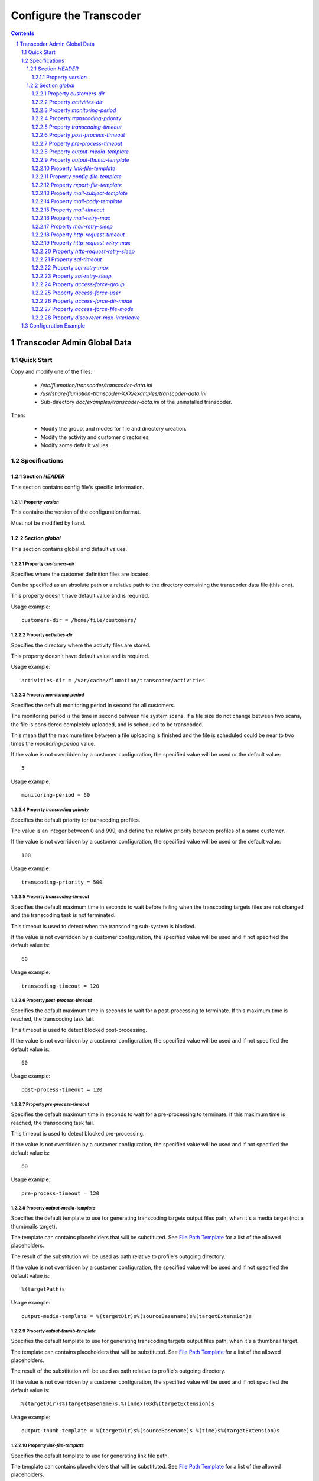 ========================
Configure the Transcoder
========================

.. sectnum::

.. contents::

Transcoder Admin Global Data
============================

Quick Start
~~~~~~~~~~~

Copy and modify one of the files:

 - */etc/flumotion/transcoder/transcoder-data.ini*
 - */usr/share/flumotion-transcoder-XXX/examples/transcoder-data.ini*
 - Sub-directory *doc/examples/transcoder-data.ini*
   of the uninstalled transcoder.

Then:

 - Modify the group, and modes for file and directory creation.
 - Modify the activity and customer directories.
 - Modify some default values.


Specifications
~~~~~~~~~~~~~~

Section *HEADER*
----------------

This section contains config file's specific information.

Property *version*
..................

This contains the version of the configuration format.

Must not be modified by hand.

Section *global*
----------------

This section contains global and default values.

Property *customers-dir*
........................

Specifies where the customer definition files are located.

Can be specified as an absolute path or a relative path to the
directory containing the transcoder data file (this one).

This property doesn't have default value and is required.

Usage example::

  customers-dir = /home/file/customers/

Property *activities-dir*
.........................

Specifies the directory where the activity files are stored.

This property doesn't have default value and is required.

Usage example::

  activities-dir = /var/cache/flumotion/transcoder/activities

Property *monitoring-period*
............................

Specifies the default monitoring period in second for all customers.

The monitoring period is the time in second between file system scans.
If a file size do not change between two scans, the file is considered
completely uploaded, and is scheduled to be transcoded.

This mean that the maximum time between a file uploading is finished
and the file is scheduled could be near to two times
the *monitoring-period* value.

If the value is not overridden by a customer configuration,
the specified value will be used or the default value::

  5

Usage example::

  monitoring-period = 60

Property *transcoding-priority*
...............................

Specifies the default priority for transcoding profiles.

The value is an integer between 0 and 999, and define
the relative priority between profiles of a same customer.

If the value is not overridden by a customer configuration,
the specified value will be used or the default value::

  100

Usage example::

  transcoding-priority = 500

Property *transcoding-timeout*
..............................

Specifies the default maximum time in seconds to wait before failing
when the transcoding targets files are not changed and the transcoding
task is not terminated.

This timeout is used to detect when the transcoding sub-system is blocked.

If the value is not overridden by a customer configuration,
the specified value will be used and if not specified
the default value is::

  60

Usage example::

  transcoding-timeout = 120

Property *post-process-timeout*
...............................

Specifies the default maximum time in seconds to wait for a post-processing
to terminate. If this maximum time is reached, the transcoding task fail.

This timeout is used to detect blocked post-processing.

If the value is not overridden by a customer configuration,
the specified value will be used and if not specified
the default value is::

  60

Usage example::

  post-process-timeout = 120

Property *pre-process-timeout*
..............................

Specifies the default maximum time in seconds to wait for a pre-processing
to terminate. If this maximum time is reached, the transcoding task fail.

This timeout is used to detect blocked pre-processing.

If the value is not overridden by a customer configuration,
the specified value will be used and if not specified
the default value is::

  60

Usage example::

  pre-process-timeout = 120

Property *output-media-template*
................................

Specifies the default template to use for generating transcoding targets
output files path, when it's a media target (not a thumbnails target).

The template can contains placeholders that will be substituted.
See `File Path Template`_ for a list of the allowed placeholders.

The result of the substitution will be used as path relative
to profile's outgoing directory.

If the value is not overridden by a customer configuration,
the specified value will be used and if not specified
the default value is::

  %(targetPath)s

Usage example::

  output-media-template = %(targetDir)s%(sourceBasename)s%(targetExtension)s

Property *output-thumb-template*
................................

Specifies the default template to use for generating transcoding targets
output files path, when it's a thumbnail target.

The template can contains placeholders that will be substituted.
See `File Path Template`_ for a list of the allowed placeholders.

The result of the substitution will be used as path relative
to profile's outgoing directory.

If the value is not overridden by a customer configuration,
the specified value will be used and if not specified
the default value is::

  %(targetDir)s%(targetBasename)s.%(index)03d%(targetExtension)s

Usage example::

  output-thumb-template = %(targetDir)s%(sourceBasename)s.%(time)s%(targetExtension)s


Property *link-file-template*
................................

Specifies the default template to use for generating link file path.

The template can contains placeholders that will be substituted.
See `File Path Template`_ for a list of the allowed placeholders.

The result of the substitution will be used as path relative
to profile's outgoing directory.

If the value is not overridden by a customer configuration,
the specified value will be used and if not specified
the default value is::

  %(targetPath)s.link

Usage example::

  link-file-template = links/%(targetPath)s.link

Property *config-file-template*
................................

Specifies the default template to use for generating config file path.

The template can contains placeholders that will be substituted.
See `File Path Template`_ for a list of the allowed placeholders.

The result of the substitution will be used as path relative
to profile's config directory.

If the value is not overridden by a customer configuration,
the specified value will be used and if not specified
the default value is::

  %(sourcePath)s.ini

Usage example::

  config-file-template = %(sourcePath)s.conf

Property *report-file-template*
................................

Specifies the default template to use for generating report file path.

The template can contains placeholders that will be substituted.
See `File Path Template`_ for a list of the allowed placeholders.

The result of the substitution will be used as path relative
to the profile's report directory corresponding to the state
of the transcoding task (*pending*, *done*, *failed*).

If the value is not overridden by a customer configuration,
the specified value will be used and if not specified
the default value is::

  %(sourcePath)s.%(id)s.rep

Usage example::

  report-file-template = %(sourcePath)s.rep

Property *mail-subject-template*
................................

Specifies the default subject template for mail notifications.

The template can contains placeholders that will be substituted.
See `Command and Notification Template`_ for a list of the allowed placeholders.

If the value is not overridden by a customer configuration,
the specified value will be used and if not specified
the default value is::

  %(customerName)s/%(profileName)s transcoding %(trigger)s

Usage example::

  mail-subject-template = Transcodification %(trigger)s

Property *mail-body-template*
.............................

Specifies the default body for notification mails.

The template can contains placeholders that will be substituted.
See `Command and Notification Template`_ for a list of the allowed placeholders.

If the value is not overridden by a customer configuration,
the specified value will be used and if not specified
the default value is::
    
  Transcoding Report
  ==================

  Customer Name: %(customerName)s
  Profile Name:  %(profileName)s
  --------------

    File: '%(inputRelPath)s'
  
    Message: %(errorMessage)s
  
Usage example::

  mail-body-template = 'Report\nFile: %(inputRelPath)s\nMessage: %(errorMessage)s'

Property *mail-timeout*
.......................

Specifies the default maximum time in second to wait for the mail notifications
to succeed. This include the SMTP server name resolving, connection,
and waiting acknowledgment.

If the value is not overridden by a customer configuration,
the specified value will be used and if not specified
the default value is::

  30

Usage example::

  mail-timeout = 60


Property *mail-retry-max*
.........................

Specifies how many times by default the mail-sending process must be
retried before considering it as a failure.

If the value is not overridden by a customer configuration,
the specified value will be used and if not specified
the default value is::

  3

Usage example::

  mail-retry-max = 8

Property *mail-retry-sleep*
...........................

Specifies the default time in second between mail-sending retries.

If the value is not overridden by a customer configuration,
the specified value will be used and if not specified
the default value is::

  60

Usage example::

  mail-retry-sleep = 120


Property *http-request-timeout*
...............................

Specifies the default maximum time in second to wait for
the http request notifications to succeed. This include
the HTTP server name resolution, the connection,
and waiting for the response

If the value is not overridden by a customer configuration,
the specified value will be used and if not specified
the default value is::

  30

Usage example::

  http-request-timeout = 60


Property *http-request-retry-max*
.................................

Specifies how many times by default the http request must be done
before considering it a failure.

If the value is not overridden by a customer configuration,
the specified value will be used and if not specified
the default value is::

  3

Usage example::

  http-request-retry-max = 8

Property *http-request-retry-sleep*
...................................

Specifies the default time in second between http request retries.

If the value is not overridden by a customer configuration,
the specified value will be used and if not specified
the default value is::

  60

Usage example::

  http-request-retry-sleep = 120

Property *sql-timeout*
......................

Specifies the default maximum time in second to wait for
the SQL statement notifications to succeed. 

If the value is not overridden by a customer configuration,
the specified value will be used and if not specified
the default value is::

  30

Usage example::

  sql-timeout = 60


Property *sql-retry-max*
........................

Specifies how many times by default the sql statement notifications
must be tried before considering it a failure.

If the value is not overridden by a customer configuration,
the specified value will be used and if not specified
the default value is::

  3

Usage example::

  sql-retry-max = 8

Property *sql-retry-sleep*
..........................

Specifies the default time in second between SQL statements execution retries.

If the value is not overridden by a customer configuration,
the specified value will be used and if not specified
the default value is::

  60

Usage example::

  sql-retry-sleep = 120

Property *access-force-group*
.............................

Specifies the default group name the files and directories
created by the transcoder must belong to.

If the value is not overridden in customer configuration, 
the specified value will be used, and if not specified,
files and directories' group will not be changed, it will
be left as the system set it by default.

Usage example::

  access-force-group = file

Property *access-force-user*
............................

Specifies the default user name the files and directories
created by the transcoder must belong to.

If the value is not overridden in customer configuration, 
the specified value will be used, and if not specified,
files and directories' user will not be changed, it will
be left as the system set it by default.

Usage example::

  access-force-user = flumotion

Property *access-force-dir-mode*
................................

Specifies the default file mode bits in octal form for
the directories created by the transcoder.

If the value is not overridden in customer configuration,
the specified value will be used, and if not specified,
directories' file mode bits will not be changed, it will
be left as the system set it by default.

Usage example::

  access-force-dir-mode = 0777

Property *access-force-file-mode*
.................................

Specifies the default file mode bits in octal form for
the files created by the transcoder.

If the value is not overridden in customer configuration,
the specified value will be used, and if not specified,
files' file mode bits will not be changed, it will
be left as the system set it by default.

Usage example::

  access-force-file-mode = 0666

Property *discoverer-max-interleave*
....................................

Not used.


Configuration Example
~~~~~~~~~~~~~~~~~~~~~

Example of *transcoder-data.ini* file::

  [HEADER]
  version = 1.1

  [global]
  access-force-group = file
  access-force-dir-mode = 0777
  access-force-file-mode = 0666
  activities-dir = /var/cache/flumotion/transcoder/activities
  customers-dir = customers


.. _`File Path Template`: ../placeholders.rst#file-path-template
.. _`Command and Notification Template`: ../placeholders.rst#command-and-notification-template

